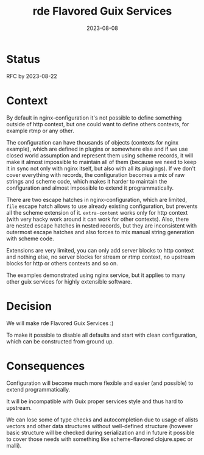 #+TITLE: rde Flavored Guix Services
#+Date: 2023-08-08

* Status
RFC by 2023-08-22

* Context
By default in nginx-configuration it's not possible to define something
outside of http context, but one could want to define others contexts, for
example rtmp or any other.

The configuration can have thousands of objects (contexts for nginx example),
which are defined in plugins or somewhere else and if we use closed world
assumption and represent them using scheme records, it will make it almost
impossible to maintain all of them (because we need to keep it in sync not
only with nginx itself, but also with all its plugings).  If we don't cover
everything with records, the configuration becomes a mix of raw strings and
scheme code, which makes it harder to maintain the configuration and almost
impossible to extend it programmatically.

There are two escape hatches in nginx-configuration, which are limited, ~file~
escape hatch allows to use already existing configuration, but prevents all
the scheme extension of it. ~extra-content~ works only for http context (with
very hacky work around it can work for other contexts).  Also, there are
nested escape hatches in nested records, but they are inconsistent with
outermost escape hatches and also forces to mix manual string generation with
scheme code.

Extensions are very limited, you can only add server blocks to http context
and nothing else, no server blocks for stream or rtmp context, no upstream
blocks for http or others contexts and so on.

The examples demonstrated using nginx service, but it applies to many other
guix services for highly extensible software.

* Decision
We will make rde Flavored Guix Services :)

To make it possible to disable all defaults and start with clean
configuration, which can be constructed from ground up.

* Consequences
Configuration will become much more flexible and easier (and possible) to
extend programmatically.

It will be incompatible with Guix proper services style and thus hard to
upstream.

We can lose some of type checks and autocompletion due to usage of alists
vectors and other data structures without well-defined structure (however
basic structure will be checked during serialization and in future it possible
to cover those needs with something like scheme-flavored clojure.spec or
malli).

